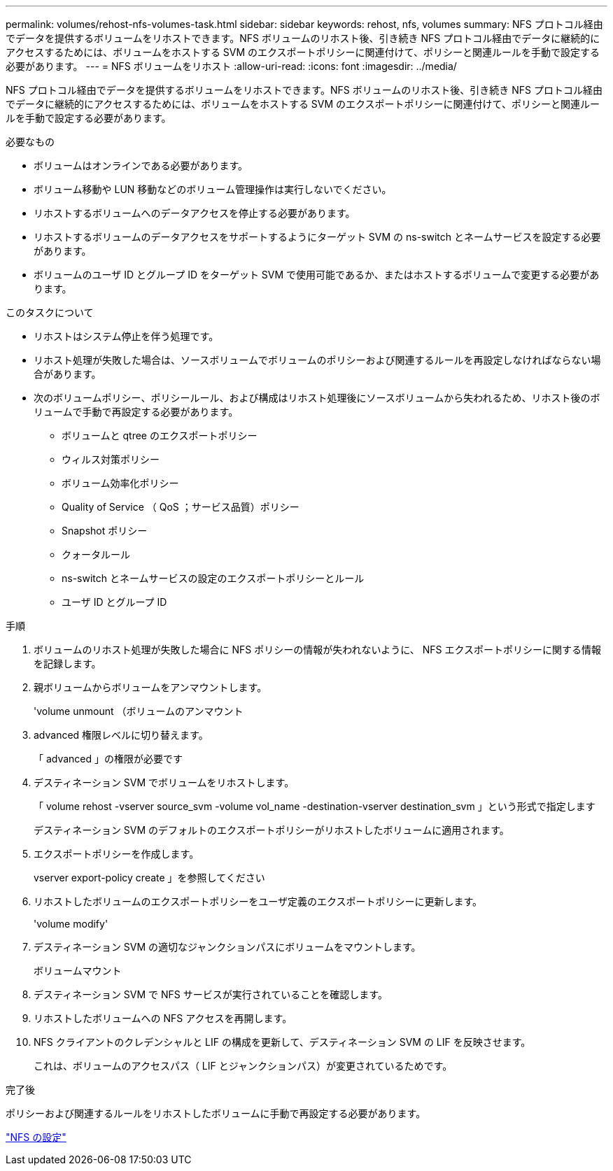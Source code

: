 ---
permalink: volumes/rehost-nfs-volumes-task.html 
sidebar: sidebar 
keywords: rehost, nfs, volumes 
summary: NFS プロトコル経由でデータを提供するボリュームをリホストできます。NFS ボリュームのリホスト後、引き続き NFS プロトコル経由でデータに継続的にアクセスするためには、ボリュームをホストする SVM のエクスポートポリシーに関連付けて、ポリシーと関連ルールを手動で設定する必要があります。 
---
= NFS ボリュームをリホスト
:allow-uri-read: 
:icons: font
:imagesdir: ../media/


[role="lead"]
NFS プロトコル経由でデータを提供するボリュームをリホストできます。NFS ボリュームのリホスト後、引き続き NFS プロトコル経由でデータに継続的にアクセスするためには、ボリュームをホストする SVM のエクスポートポリシーに関連付けて、ポリシーと関連ルールを手動で設定する必要があります。

.必要なもの
* ボリュームはオンラインである必要があります。
* ボリューム移動や LUN 移動などのボリューム管理操作は実行しないでください。
* リホストするボリュームへのデータアクセスを停止する必要があります。
* リホストするボリュームのデータアクセスをサポートするようにターゲット SVM の ns-switch とネームサービスを設定する必要があります。
* ボリュームのユーザ ID とグループ ID をターゲット SVM で使用可能であるか、またはホストするボリュームで変更する必要があります。


.このタスクについて
* リホストはシステム停止を伴う処理です。
* リホスト処理が失敗した場合は、ソースボリュームでボリュームのポリシーおよび関連するルールを再設定しなければならない場合があります。
* 次のボリュームポリシー、ポリシールール、および構成はリホスト処理後にソースボリュームから失われるため、リホスト後のボリュームで手動で再設定する必要があります。
+
** ボリュームと qtree のエクスポートポリシー
** ウィルス対策ポリシー
** ボリューム効率化ポリシー
** Quality of Service （ QoS ；サービス品質）ポリシー
** Snapshot ポリシー
** クォータルール
** ns-switch とネームサービスの設定のエクスポートポリシーとルール
** ユーザ ID とグループ ID




.手順
. ボリュームのリホスト処理が失敗した場合に NFS ポリシーの情報が失われないように、 NFS エクスポートポリシーに関する情報を記録します。
. 親ボリュームからボリュームをアンマウントします。
+
'volume unmount （ボリュームのアンマウント

. advanced 権限レベルに切り替えます。
+
「 advanced 」の権限が必要です

. デスティネーション SVM でボリュームをリホストします。
+
「 volume rehost -vserver source_svm -volume vol_name -destination-vserver destination_svm 」という形式で指定します

+
デスティネーション SVM のデフォルトのエクスポートポリシーがリホストしたボリュームに適用されます。

. エクスポートポリシーを作成します。
+
vserver export-policy create 」を参照してください

. リホストしたボリュームのエクスポートポリシーをユーザ定義のエクスポートポリシーに更新します。
+
'volume modify'

. デスティネーション SVM の適切なジャンクションパスにボリュームをマウントします。
+
ボリュームマウント

. デスティネーション SVM で NFS サービスが実行されていることを確認します。
. リホストしたボリュームへの NFS アクセスを再開します。
. NFS クライアントのクレデンシャルと LIF の構成を更新して、デスティネーション SVM の LIF を反映させます。
+
これは、ボリュームのアクセスパス（ LIF とジャンクションパス）が変更されているためです。



.完了後
ポリシーおよび関連するルールをリホストしたボリュームに手動で再設定する必要があります。

https://docs.netapp.com/us-en/ontap-sm-classic/nfs-config/index.html["NFS の設定"]
